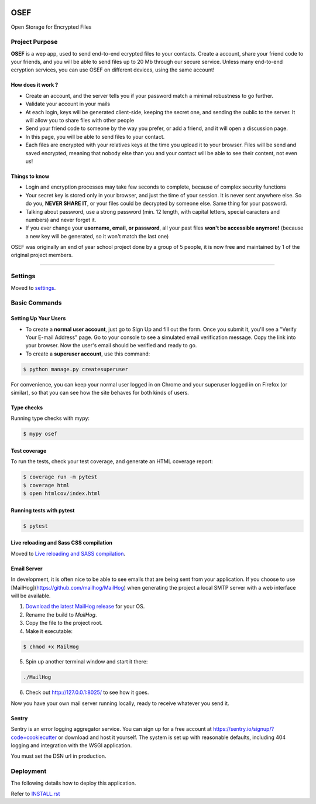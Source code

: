|image0| |image1| |image2| |image3|


OSEF
====

Open Storage for Encrypted Files


Project Purpose
---------------

**OSEF** is a wep app, used to send end-to-end ecrypted files to your contacts.
Create a account, share your friend code to your friends, and you will be able to send files up to 20 Mb through our secure service.
Unless many end-to-end ecryption services, you can use OSEF on different devices, using the same account!


How does it work ?
~~~~~~~~~~~~~~~~~~

- Create an account, and the server tells you if your password match a minimal robustness to go further.
- Validate your account in your mails
- At each login, keys will be generated client-side, keeping the secret one, and sending the oublic to the server. It will allow you to share files with other people
- Send your friend code to someone by the way you prefer, or add a friend, and it will open a discussion page.
- In this page, you will be able to send files to your contact.
- Each files are encrypted with your relatives keys at the time you upload it to your browser. Files will be send and saved encrypted, meaning that nobody else than you and your contact will be able to see their content, not even us!


Things to know
~~~~~~~~~~~~~~

- Login and encryption processes may take few seconds to complete, because of complex security functions
- Your secret key is stored only in your browser, and just the time of your session. It is never sent anywhere else. So do you, **NEVER SHARE IT**, or your files could be decrypted by someone else. Same thing for your password.
- Talking about password, use a strong password (min. 12 length, with capital letters, special caracters and numbers) and never forget it.
- If you ever change your **username, email, or password**, all your past files **won't be accessible anymore!** (because a new key will be generated, so it won't match the last one)


OSEF was originally an end of year school project done by a group of 5 people, it is now free and maintained by 1 of the original project members.

--------------


Settings
--------

Moved to `settings <http://cookiecutter-django.readthedocs.io/en/latest/settings.html>`_.


Basic Commands
--------------

Setting Up Your Users
~~~~~~~~~~~~~~~~~~~~~

- To create a **normal user account**, just go to Sign Up and fill out the form. Once you submit it, you'll see a "Verify Your E-mail Address" page. Go to your console to see a simulated email verification message. Copy the link into your browser. Now the user's email should be verified and ready to go.
- To create a **superuser account**, use this command:

.. code-block:: bash

    $ python manage.py createsuperuser

For convenience, you can keep your normal user logged in on Chrome and your superuser logged in on Firefox (or similar), so that you can see how the site behaves for both kinds of users.


Type checks
~~~~~~~~~~~

Running type checks with mypy:

.. code-block:: bash

    $ mypy osef


Test coverage
~~~~~~~~~~~~~

To run the tests, check your test coverage, and generate an HTML coverage report:

.. code-block:: bash

    $ coverage run -m pytest
    $ coverage html
    $ open htmlcov/index.html


Running tests with pytest
~~~~~~~~~~~~~~~~~~~~~~~~~

.. code-block:: bash

    $ pytest


Live reloading and Sass CSS compilation
~~~~~~~~~~~~~~~~~~~~~~~~~~~~~~~~~~~~~~~

Moved to `Live reloading and SASS compilation <https://cookiecutter-django.readthedocs.io/en/latest/developing-locally.html#sass-compilation-live-reloading>`_.


Email Server
~~~~~~~~~~~~

In development, it is often nice to be able to see emails that are being sent from your application. If you choose to use [MailHog](https://github.com/mailhog/MailHog) when generating the project a local SMTP server with a web interface will be available.

1.  `Download the latest MailHog release <https://github.com/mailhog/MailHog/releases>`_ for your OS.

2.  Rename the build to `MailHog`.

3.  Copy the file to the project root.

4.  Make it executable:

.. code-block:: bash

        $ chmod +x MailHog

5.  Spin up another terminal window and start it there:

.. code-block:: bash

        ./MailHog

6.  Check out `<http://127.0.0.1:8025/>`_ to see how it goes.

Now you have your own mail server running locally, ready to receive whatever you send it.


Sentry
~~~~~~

Sentry is an error logging aggregator service. You can sign up for a free account at `<https://sentry.io/signup/?code=cookiecutter>`_ or download and host it yourself.
The system is set up with reasonable defaults, including 404 logging and integration with the WSGI application.

You must set the DSN url in production.


Deployment
----------

The following details how to deploy this application.

Refer to `INSTALL.rst <./INSTALL.rst>`_


.. |image0| image:: https://img.shields.io/badge/python-3.10-%23007ec6
.. |image1| image:: https://img.shields.io/github/issues/Rom1-J/OSEF_backend
.. |image2| image:: https://img.shields.io/badge/code%20style-black-000000.svg
.. |image3| image:: https://wakatime.com/badge/github/Rom1-J/OSEF_backend.svg
    :target: https://wakatime.com/badge/github/Rom1-J/OSEF_backend
